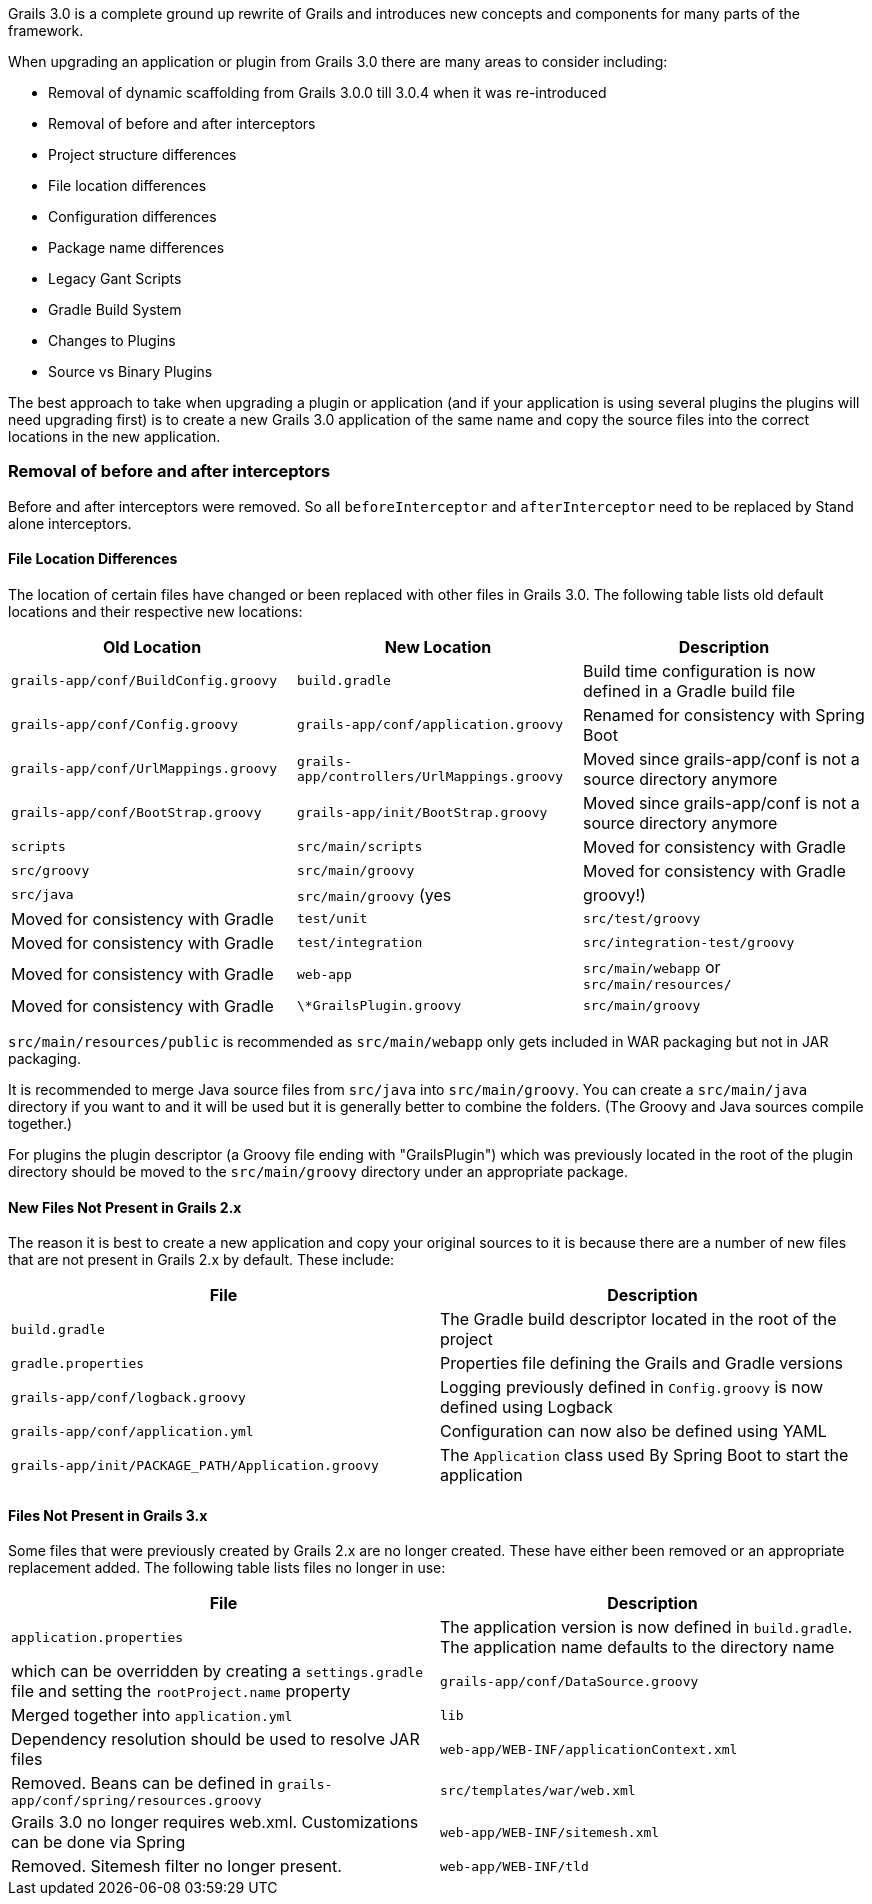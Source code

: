 Grails 3.0 is a complete ground up rewrite of Grails and introduces new concepts and components for many parts of the framework.

When upgrading an application or plugin from Grails 3.0 there are many areas to consider including:

* Removal of dynamic scaffolding from Grails 3.0.0 till 3.0.4 when it was re-introduced
* Removal of before and after interceptors
* Project structure differences
* File location differences
* Configuration differences
* Package name differences
* Legacy Gant Scripts
* Gradle Build System
* Changes to Plugins
* Source vs Binary Plugins

The best approach to take when upgrading a plugin or application (and if your application is using several plugins the plugins will need upgrading first) is to create a new Grails 3.0 application of the same name and copy the source files into the correct locations in the new application.


=== Removal of before and after interceptors


Before and after interceptors were removed. So all `beforeInterceptor` and `afterInterceptor` need to be replaced by Stand alone interceptors.


==== File Location Differences


The location of certain files have changed or been replaced with other files in Grails 3.0. The following table lists old default locations and their respective new locations:

[format="csv", options="header"]
|===

*Old Location*,*New Location*,*Description*
`grails-app/conf/BuildConfig.groovy`,`build.gradle`,Build time configuration is now defined in a Gradle build file
`grails-app/conf/Config.groovy`,`grails-app/conf/application.groovy`,Renamed for consistency with Spring Boot
`grails-app/conf/UrlMappings.groovy`,`grails-app/controllers/UrlMappings.groovy`,Moved since grails-app/conf is not a source directory anymore
`grails-app/conf/BootStrap.groovy`,`grails-app/init/BootStrap.groovy`,Moved since grails-app/conf is not a source directory anymore
`scripts`,`src/main/scripts`,Moved for consistency with Gradle
`src/groovy`,`src/main/groovy`,Moved for consistency with Gradle
`src/java`,`src/main/groovy` (yes, groovy!),Moved for consistency with Gradle
`test/unit`,`src/test/groovy`,Moved for consistency with Gradle
`test/integration`,`src/integration-test/groovy`,Moved for consistency with Gradle
`web-app`,`src/main/webapp` or `src/main/resources/`,Moved for consistency with Gradle
`\*GrailsPlugin.groovy`,`src/main/groovy`,The plugin descriptor moved to a source directory
|===

`src/main/resources/public` is recommended as `src/main/webapp` only gets included in WAR packaging but not in JAR packaging.

It is recommended to merge Java source files from `src/java` into `src/main/groovy`. You can create a `src/main/java` directory if you want to and it will be used but it is generally better to combine the folders. (The Groovy and Java sources compile together.)   

For plugins the plugin descriptor (a Groovy file ending with "GrailsPlugin") which was previously located in the root of the plugin directory should be moved to the `src/main/groovy` directory under an appropriate package.


==== New Files Not Present in Grails 2.x


The reason it is best to create a new application and copy your original sources to it is because there are a number of new files that are not present in Grails 2.x by default. These include:

[format="csv", options="header"]
|===

*File*,*Description*
`build.gradle`,The Gradle build descriptor located in the root of the project
`gradle.properties`,Properties file defining the Grails and Gradle versions
`grails-app/conf/logback.groovy`,Logging previously defined in `Config.groovy` is now defined using Logback
`grails-app/conf/application.yml`,Configuration can now also be defined using YAML
`grails-app/init/PACKAGE_PATH/Application.groovy`,The `Application` class used By Spring Boot to start the application
|===


==== Files Not Present in Grails 3.x


Some files that were previously created by Grails 2.x are no longer created. These have either been removed or an appropriate replacement added. The following table lists files no longer in use:

[format="csv", options="header"]
|===

*File*,*Description*
`application.properties`,The application version is now defined in `build.gradle`. The application name defaults to the directory name, which can be overridden by creating a `settings.gradle` file and setting the `rootProject.name` property
`grails-app/conf/DataSource.groovy`,Merged together into `application.yml`
`lib`,Dependency resolution should be used to resolve JAR files
`web-app/WEB-INF/applicationContext.xml`,Removed. Beans can be defined in `grails-app/conf/spring/resources.groovy`
`src/templates/war/web.xml`,Grails 3.0 no longer requires web.xml. Customizations can be done via Spring
`web-app/WEB-INF/sitemesh.xml`,Removed. Sitemesh filter no longer present.
`web-app/WEB-INF/tld`,Removed. Can be restored in `src/main/webapp` or `src/main/resources/WEB-INF`
|===
